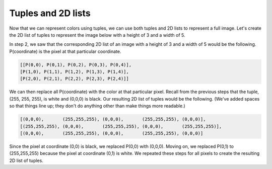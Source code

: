 Tuples and 2D lists
===================

Now that we can represent colors using tuples, we can use both tuples and 2D lists to represent a full image. Let's create the 2D list of tuples to represent the image below with a height of 3 and a width of 5.

.. image:: /assets/images/cs515/Week3/checkerboard.png
    :align: center

In step 2, we saw that the corresponding 2D list of an image with a height of 3 and a width of 5 would be the following. P(coordinate) is the pixel at that particular coordinate.

.. code-block::

    [[P(0,0), P(0,1), P(0,2), P(0,3), P(0,4)], 
    [P(1,0), P(1,1), P(1,2), P(1,3), P(1,4)], 
    [P(2,0), P(2,1), P(2,2), P(2,3), P(2,4)]]

We can then replace all P(coordinate) with the color at that particular pixel. Recall from the previous steps that the tuple, (255, 255, 255), is white and (0,0,0) is black. Our resulting 2D list of tuples would be the following. (We've added spaces so that things line up; they don't do anything other than make things more readable.)

.. code-block::

    [(0,0,0),       (255,255,255), (0,0,0),       (255,255,255), (0,0,0)], 
    [(255,255,255), (0,0,0),       (255,255,255), (0,0,0),       (255,255,255)], 
    [(0,0,0),       (255,255,255), (0,0,0),       (255,255,255), (0,0,0)]

Since the pixel at coordinate (0,0) is black, we replaced P(0,0) with (0,0,0). Moving on, we replaced P(0,1) to (255,255,255) because the pixel at coordinate (0,1) is white. We repeated these steps for all pixels to create the resulting 2D list of tuples.